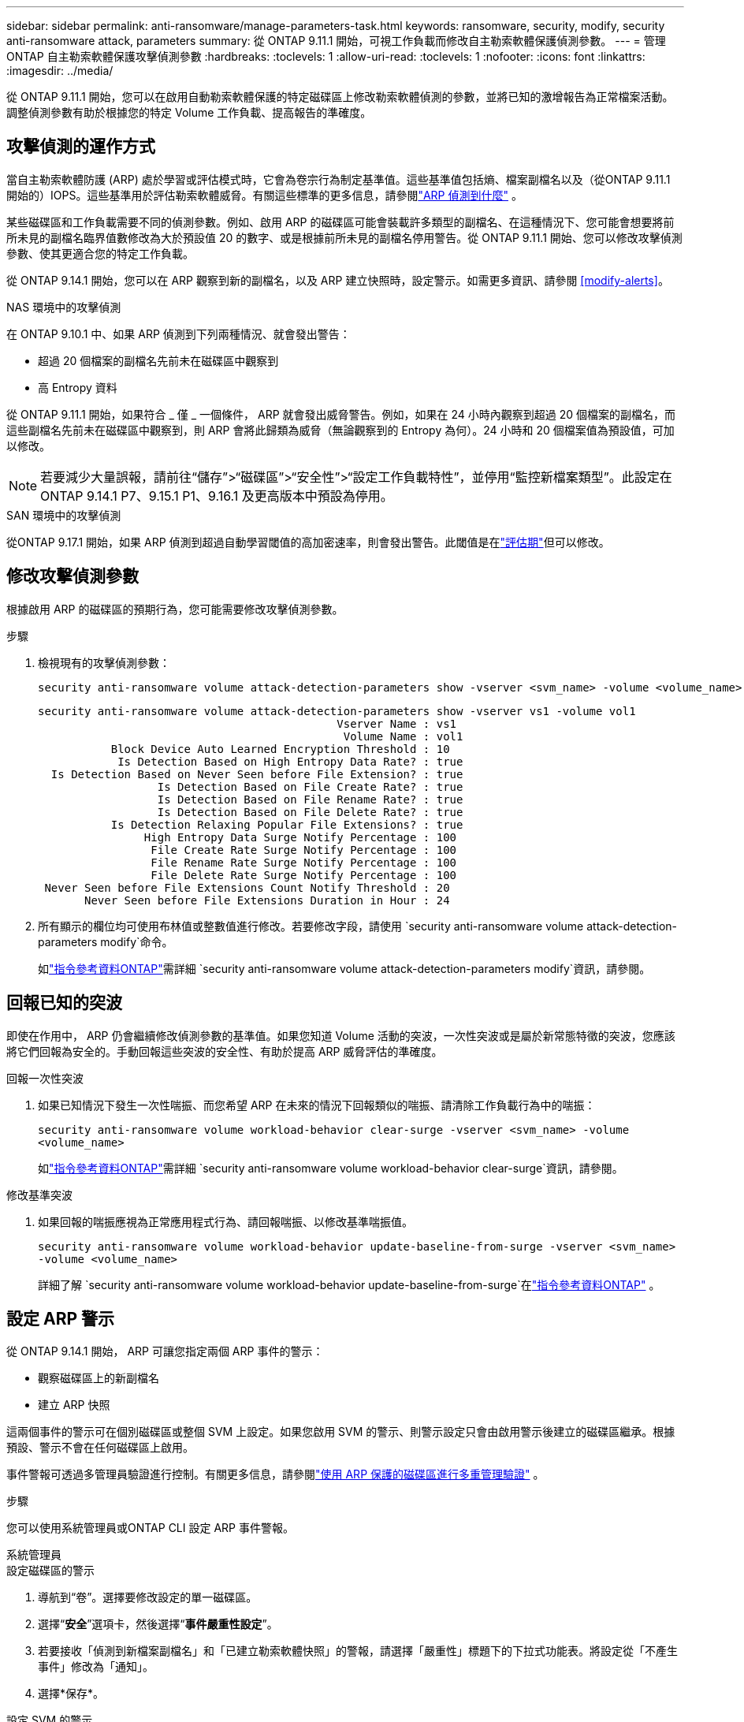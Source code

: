 ---
sidebar: sidebar 
permalink: anti-ransomware/manage-parameters-task.html 
keywords: ransomware, security, modify, security anti-ransomware attack, parameters 
summary: 從 ONTAP 9.11.1 開始，可視工作負載而修改自主勒索軟體保護偵測參數。 
---
= 管理 ONTAP 自主勒索軟體保護攻擊偵測參數
:hardbreaks:
:toclevels: 1
:allow-uri-read: 
:toclevels: 1
:nofooter: 
:icons: font
:linkattrs: 
:imagesdir: ../media/


[role="lead"]
從 ONTAP 9.11.1 開始，您可以在啟用自動勒索軟體保護的特定磁碟區上修改勒索軟體偵測的參數，並將已知的激增報告為正常檔案活動。調整偵測參數有助於根據您的特定 Volume 工作負載、提高報告的準確度。



== 攻擊偵測的運作方式

當自主勒索軟體防護 (ARP) 處於學習或評估模式時，它會為卷宗行為制定基準值。這些基準值包括熵、檔案副檔名以及（從ONTAP 9.11.1 開始的）IOPS。這些基準用於評估勒索軟體威脅。有關這些標準的更多信息，請參閱link:index.html#what-arp-detects["ARP 偵測到什麼"] 。

某些磁碟區和工作負載需要不同的偵測參數。例如、啟用 ARP 的磁碟區可能會裝載許多類型的副檔名、在這種情況下、您可能會想要將前所未見的副檔名臨界值數修改為大於預設值 20 的數字、或是根據前所未見的副檔名停用警告。從 ONTAP 9.11.1 開始、您可以修改攻擊偵測參數、使其更適合您的特定工作負載。

從 ONTAP 9.14.1 開始，您可以在 ARP 觀察到新的副檔名，以及 ARP 建立快照時，設定警示。如需更多資訊、請參閱 <<modify-alerts>>。

.NAS 環境中的攻擊偵測
在 ONTAP 9.10.1 中、如果 ARP 偵測到下列兩種情況、就會發出警告：

* 超過 20 個檔案的副檔名先前未在磁碟區中觀察到
* 高 Entropy 資料


從 ONTAP 9.11.1 開始，如果符合 _ 僅 _ 一個條件， ARP 就會發出威脅警告。例如，如果在 24 小時內觀察到超過 20 個檔案的副檔名，而這些副檔名先前未在磁碟區中觀察到，則 ARP 會將此歸類為威脅（無論觀察到的 Entropy 為何）。24 小時和 20 個檔案值為預設值，可加以修改。


NOTE: 若要減少大量誤報，請前往“儲存”>“磁碟區”>“安全性”>“設定工作負載特性”，並停用“監控新檔案類型”。此設定在ONTAP 9.14.1 P7、9.15.1 P1、9.16.1 及更高版本中預設為停用。

.SAN 環境中的攻擊偵測
從ONTAP 9.17.1 開始，如果 ARP 偵測到超過自動學習閾值的高加密速率，則會發出警告。此閾值是在link:respond-san-entropy-eval-period.html["評估期"]但可以修改。



== 修改攻擊偵測參數

根據啟用 ARP 的磁碟區的預期行為，您可能需要修改攻擊偵測參數。

.步驟
. 檢視現有的攻擊偵測參數：
+
[source, cli]
----
security anti-ransomware volume attack-detection-parameters show -vserver <svm_name> -volume <volume_name>
----
+
....
security anti-ransomware volume attack-detection-parameters show -vserver vs1 -volume vol1
                                             Vserver Name : vs1
                                              Volume Name : vol1
           Block Device Auto Learned Encryption Threshold : 10
            Is Detection Based on High Entropy Data Rate? : true
  Is Detection Based on Never Seen before File Extension? : true
                  Is Detection Based on File Create Rate? : true
                  Is Detection Based on File Rename Rate? : true
                  Is Detection Based on File Delete Rate? : true
           Is Detection Relaxing Popular File Extensions? : true
                High Entropy Data Surge Notify Percentage : 100
                 File Create Rate Surge Notify Percentage : 100
                 File Rename Rate Surge Notify Percentage : 100
                 File Delete Rate Surge Notify Percentage : 100
 Never Seen before File Extensions Count Notify Threshold : 20
       Never Seen before File Extensions Duration in Hour : 24
....
. 所有顯示的欄位均可使用布林值或整數值進行修改。若要修改字段，請使用 `security anti-ransomware volume attack-detection-parameters modify`命令。
+
如link:https://docs.netapp.com/us-en/ontap-cli/security-anti-ransomware-volume-attack-detection-parameters-modify.html["指令參考資料ONTAP"^]需詳細 `security anti-ransomware volume attack-detection-parameters modify`資訊，請參閱。





== 回報已知的突波

即使在作用中， ARP 仍會繼續修改偵測參數的基準值。如果您知道 Volume 活動的突波，一次性突波或是屬於新常態特徵的突波，您應該將它們回報為安全的。手動回報這些突波的安全性、有助於提高 ARP 威脅評估的準確度。

.回報一次性突波
. 如果已知情況下發生一次性喘振、而您希望 ARP 在未來的情況下回報類似的喘振、請清除工作負載行為中的喘振：
+
`security anti-ransomware volume workload-behavior clear-surge -vserver <svm_name> -volume <volume_name>`

+
如link:https://docs.netapp.com/us-en/ontap-cli/security-anti-ransomware-volume-workload-behavior-clear-surge.html["指令參考資料ONTAP"^]需詳細 `security anti-ransomware volume workload-behavior clear-surge`資訊，請參閱。



.修改基準突波
. 如果回報的喘振應視為正常應用程式行為、請回報喘振、以修改基準喘振值。
+
`security anti-ransomware volume workload-behavior update-baseline-from-surge -vserver <svm_name> -volume <volume_name>`

+
詳細了解 `security anti-ransomware volume workload-behavior update-baseline-from-surge`在link:https://docs.netapp.com/us-en/ontap-cli/security-anti-ransomware-volume-workload-behavior-update-baseline-from-surge.html["指令參考資料ONTAP"^] 。





== 設定 ARP 警示

從 ONTAP 9.14.1 開始， ARP 可讓您指定兩個 ARP 事件的警示：

* 觀察磁碟區上的新副檔名
* 建立 ARP 快照


這兩個事件的警示可在個別磁碟區或整個 SVM 上設定。如果您啟用 SVM 的警示、則警示設定只會由啟用警示後建立的磁碟區繼承。根據預設、警示不會在任何磁碟區上啟用。

事件警報可透過多管理員驗證進行控制。有關更多信息，請參閱link:use-cases-restrictions-concept.html#multi-admin-verification-with-volumes-protected-with-arp["使用 ARP 保護的磁碟區進行多重管理驗證"] 。

.步驟
您可以使用系統管理員或ONTAP CLI 設定 ARP 事件警報。

[role="tabbed-block"]
====
.系統管理員
--
.設定磁碟區的警示
. 導航到“卷”。選擇要修改設定的單一磁碟區。
. 選擇“*安全*”選項卡，然後選擇“*事件嚴重性設定*”。
. 若要接收「偵測到新檔案副檔名」和「已建立勒索軟體快照」的警報，請選擇「嚴重性」標題下的下拉式功能表。將設定從「不產生事件」修改為「通知」。
. 選擇*保存*。


.設定 SVM 的警示
. 導覽至 *儲存虛擬機器*，然後選擇要啟用設定的 SVM。
. 在「安全性」標題下，找到「反勒索軟體」標籤。選擇image:../media/icon_kabob.gif["功能表選項圖示"]然後*編輯勒索軟體事件嚴重性*。
. 若要接收「偵測到新檔案副檔名」和「已建立勒索軟體快照」的警報，請選擇「嚴重性」標題下的下拉式功能表。將設定從「不產生事件」修改為「通知」。
. 選擇*保存*。


--
.CLI
--
.設定磁碟區的警示
* 若要設定新副檔名的警示：
+
`security anti-ransomware volume event-log modify -vserver <svm_name> -is-enabled-on-new-file-extension-seen true`

* 若要設定建立 ARP 快照的警示：
+
`security anti-ransomware volume event-log modify -vserver <svm_name> -is-enabled-on-snapshot-copy-creation true`

* 使用確認您的設定 `anti-ransomware volume event-log show` 命令。


.設定 SVM 的警示
* 若要設定新副檔名的警示：
+
`security anti-ransomware vserver event-log modify -vserver <svm_name> -is-enabled-on-new-file-extension-seen true`

* 若要設定建立 ARP 快照的警示：
+
`security anti-ransomware vserver event-log modify -vserver <svm_name> -is-enabled-on-snapshot-copy-creation true`

* 使用確認您的設定 `security anti-ransomware vserver event-log show` 命令。


詳細了解 `security anti-ransomware vserver event-log`命令link:https://docs.netapp.com/us-en/ontap-cli/search.html?q=security-anti-ransomware-vserver-event-log["指令參考資料ONTAP"^] 。

--
====
.相關資訊
* link:https://kb.netapp.com/onprem/ontap/da/NAS/Understanding_Autonomous_Ransomware_Protection_attacks_and_the_Autonomous_Ransomware_Protection_snapshot["瞭解自主勒索軟體保護攻擊和自主勒索軟體保護快照"^]。
* link:https://docs.netapp.com/us-en/ontap-cli/["指令參考資料ONTAP"^]

